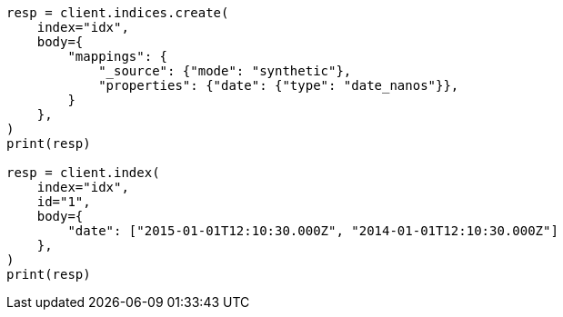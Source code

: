 // mapping/types/date_nanos.asciidoc:160

[source, python]
----
resp = client.indices.create(
    index="idx",
    body={
        "mappings": {
            "_source": {"mode": "synthetic"},
            "properties": {"date": {"type": "date_nanos"}},
        }
    },
)
print(resp)

resp = client.index(
    index="idx",
    id="1",
    body={
        "date": ["2015-01-01T12:10:30.000Z", "2014-01-01T12:10:30.000Z"]
    },
)
print(resp)
----